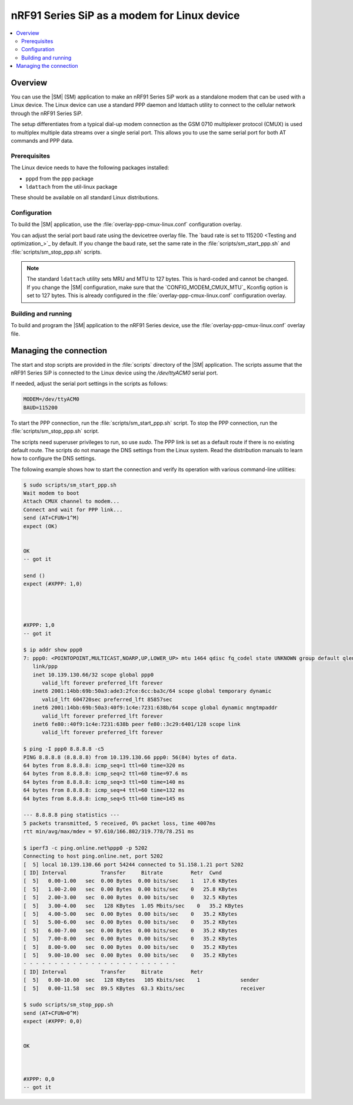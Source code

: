 .. _sm_as_linux_modem:

nRF91 Series SiP as a modem for Linux device
############################################

.. contents::
   :local:
   :depth: 2

Overview
********

You can use the |SM| (SM) application to make an nRF91 Series SiP work as a standalone modem that can be used with a Linux device.
The Linux device can use a standard PPP daemon and ldattach utility to connect to the cellular network through the nRF91 Series SiP.

The setup differentiates from a typical dial-up modem connection as the GSM 0710 multiplexer protocol (CMUX) is used to multiplex multiple data streams over a single serial port.
This allows you to use the same serial port for both AT commands and PPP data.

Prerequisites
=============

The Linux device needs to have the following packages installed:

* ``pppd`` from the ppp package
* ``ldattach`` from the util-linux package

These should be available on all standard Linux distributions.

Configuration
=============

To build the |SM| application, use the :file:`overlay-ppp-cmux-linux.conf` configuration overlay.

You can adjust the serial port baud rate using the devicetree overlay file.
The `baud rate is set to 115200 <Testing and optimization_>`_ by default.
If you change the baud rate, set the same rate in the :file:`scripts/sm_start_ppp.sh` and :file:`scripts/sm_stop_ppp.sh` scripts.

.. note::
   The standard ``ldattach`` utility sets MRU and MTU to 127 bytes.
   This is hard-coded and cannot be changed.
   If you change the |SM| configuration, make sure that the `CONFIG_MODEM_CMUX_MTU`_ Kconfig option is set to 127 bytes.
   This is already configured in the :file:`overlay-ppp-cmux-linux.conf` configuration overlay.

Building and running
====================

To build and program the |SM| application to the nRF91 Series device, use the :file:`overlay-ppp-cmux-linux.conf` overlay file.

Managing the connection
***********************

The start and stop scripts are provided in the :file:`scripts` directory of the |SM| application.
The scripts assume that the nRF91 Series SiP is connected to the Linux device using the `/dev/ttyACM0` serial port.

If needed, adjust the serial port settings in the scripts as follows:

.. code-block:: none

   MODEM=/dev/ttyACM0
   BAUD=115200

To start the PPP connection, run the :file:`scripts/sm_start_ppp.sh` script.
To stop the PPP connection, run the :file:`scripts/sm_stop_ppp.sh` script.

The scripts need superuser privileges to run, so use `sudo`.
The PPP link is set as a default route if there is no existing default route.
The scripts do not manage the DNS settings from the Linux system.
Read the distribution manuals to learn how to configure the DNS settings.

The following example shows how to start the connection and verify its operation with various command-line utilities:

.. code-block:: shell

   $ sudo scripts/sm_start_ppp.sh
   Wait modem to boot
   Attach CMUX channel to modem...
   Connect and wait for PPP link...
   send (AT+CFUN=1^M)
   expect (OK)


   OK
   -- got it

   send ()
   expect (#XPPP: 1,0)




   #XPPP: 1,0
   -- got it

   $ ip addr show ppp0
   7: ppp0: <POINTOPOINT,MULTICAST,NOARP,UP,LOWER_UP> mtu 1464 qdisc fq_codel state UNKNOWN group default qlen 3
      link/ppp
      inet 10.139.130.66/32 scope global ppp0
         valid_lft forever preferred_lft forever
      inet6 2001:14bb:69b:50a3:ade3:2fce:6cc:ba3c/64 scope global temporary dynamic
         valid_lft 604720sec preferred_lft 85857sec
      inet6 2001:14bb:69b:50a3:40f9:1c4e:7231:638b/64 scope global dynamic mngtmpaddr
         valid_lft forever preferred_lft forever
      inet6 fe80::40f9:1c4e:7231:638b peer fe80::3c29:6401/128 scope link
         valid_lft forever preferred_lft forever

   $ ping -I ppp0 8.8.8.8 -c5
   PING 8.8.8.8 (8.8.8.8) from 10.139.130.66 ppp0: 56(84) bytes of data.
   64 bytes from 8.8.8.8: icmp_seq=1 ttl=60 time=320 ms
   64 bytes from 8.8.8.8: icmp_seq=2 ttl=60 time=97.6 ms
   64 bytes from 8.8.8.8: icmp_seq=3 ttl=60 time=140 ms
   64 bytes from 8.8.8.8: icmp_seq=4 ttl=60 time=132 ms
   64 bytes from 8.8.8.8: icmp_seq=5 ttl=60 time=145 ms

   --- 8.8.8.8 ping statistics ---
   5 packets transmitted, 5 received, 0% packet loss, time 4007ms
   rtt min/avg/max/mdev = 97.610/166.802/319.778/78.251 ms

   $ iperf3 -c ping.online.net%ppp0 -p 5202
   Connecting to host ping.online.net, port 5202
   [  5] local 10.139.130.66 port 54244 connected to 51.158.1.21 port 5202
   [ ID] Interval           Transfer     Bitrate         Retr  Cwnd
   [  5]   0.00-1.00   sec  0.00 Bytes  0.00 bits/sec    1   17.6 KBytes
   [  5]   1.00-2.00   sec  0.00 Bytes  0.00 bits/sec    0   25.8 KBytes
   [  5]   2.00-3.00   sec  0.00 Bytes  0.00 bits/sec    0   32.5 KBytes
   [  5]   3.00-4.00   sec   128 KBytes  1.05 Mbits/sec    0   35.2 KBytes
   [  5]   4.00-5.00   sec  0.00 Bytes  0.00 bits/sec    0   35.2 KBytes
   [  5]   5.00-6.00   sec  0.00 Bytes  0.00 bits/sec    0   35.2 KBytes
   [  5]   6.00-7.00   sec  0.00 Bytes  0.00 bits/sec    0   35.2 KBytes
   [  5]   7.00-8.00   sec  0.00 Bytes  0.00 bits/sec    0   35.2 KBytes
   [  5]   8.00-9.00   sec  0.00 Bytes  0.00 bits/sec    0   35.2 KBytes
   [  5]   9.00-10.00  sec  0.00 Bytes  0.00 bits/sec    0   35.2 KBytes
   - - - - - - - - - - - - - - - - - - - - - - - - -
   [ ID] Interval           Transfer     Bitrate         Retr
   [  5]   0.00-10.00  sec   128 KBytes   105 Kbits/sec    1             sender
   [  5]   0.00-11.58  sec  89.5 KBytes  63.3 Kbits/sec                  receiver

   $ sudo scripts/sm_stop_ppp.sh
   send (AT+CFUN=0^M)
   expect (#XPPP: 0,0)


   OK



   #XPPP: 0,0
   -- got it
